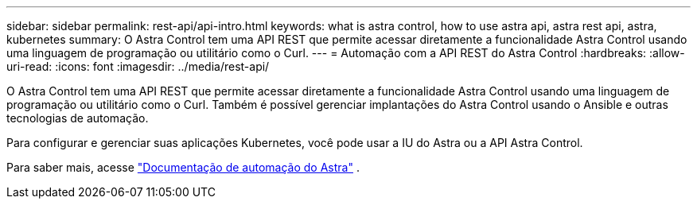---
sidebar: sidebar 
permalink: rest-api/api-intro.html 
keywords: what is astra control, how to use astra api, astra rest api, astra, kubernetes 
summary: O Astra Control tem uma API REST que permite acessar diretamente a funcionalidade Astra Control usando uma linguagem de programação ou utilitário como o Curl. 
---
= Automação com a API REST do Astra Control
:hardbreaks:
:allow-uri-read: 
:icons: font
:imagesdir: ../media/rest-api/


O Astra Control tem uma API REST que permite acessar diretamente a funcionalidade Astra Control usando uma linguagem de programação ou utilitário como o Curl. Também é possível gerenciar implantações do Astra Control usando o Ansible e outras tecnologias de automação.

Para configurar e gerenciar suas aplicações Kubernetes, você pode usar a IU do Astra ou a API Astra Control.

Para saber mais, acesse https://docs.netapp.com/us-en/astra-automation-2108/["Documentação de automação do Astra"^] .

